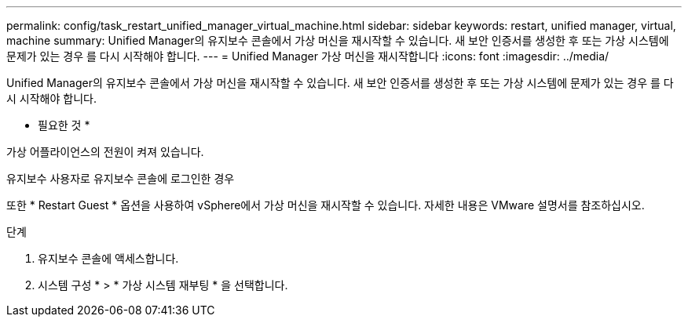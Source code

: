 ---
permalink: config/task_restart_unified_manager_virtual_machine.html 
sidebar: sidebar 
keywords: restart, unified manager, virtual, machine 
summary: Unified Manager의 유지보수 콘솔에서 가상 머신을 재시작할 수 있습니다. 새 보안 인증서를 생성한 후 또는 가상 시스템에 문제가 있는 경우 를 다시 시작해야 합니다. 
---
= Unified Manager 가상 머신을 재시작합니다
:icons: font
:imagesdir: ../media/


[role="lead"]
Unified Manager의 유지보수 콘솔에서 가상 머신을 재시작할 수 있습니다. 새 보안 인증서를 생성한 후 또는 가상 시스템에 문제가 있는 경우 를 다시 시작해야 합니다.

* 필요한 것 *

가상 어플라이언스의 전원이 켜져 있습니다.

유지보수 사용자로 유지보수 콘솔에 로그인한 경우

또한 * Restart Guest * 옵션을 사용하여 vSphere에서 가상 머신을 재시작할 수 있습니다. 자세한 내용은 VMware 설명서를 참조하십시오.

.단계
. 유지보수 콘솔에 액세스합니다.
. 시스템 구성 * > * 가상 시스템 재부팅 * 을 선택합니다.


